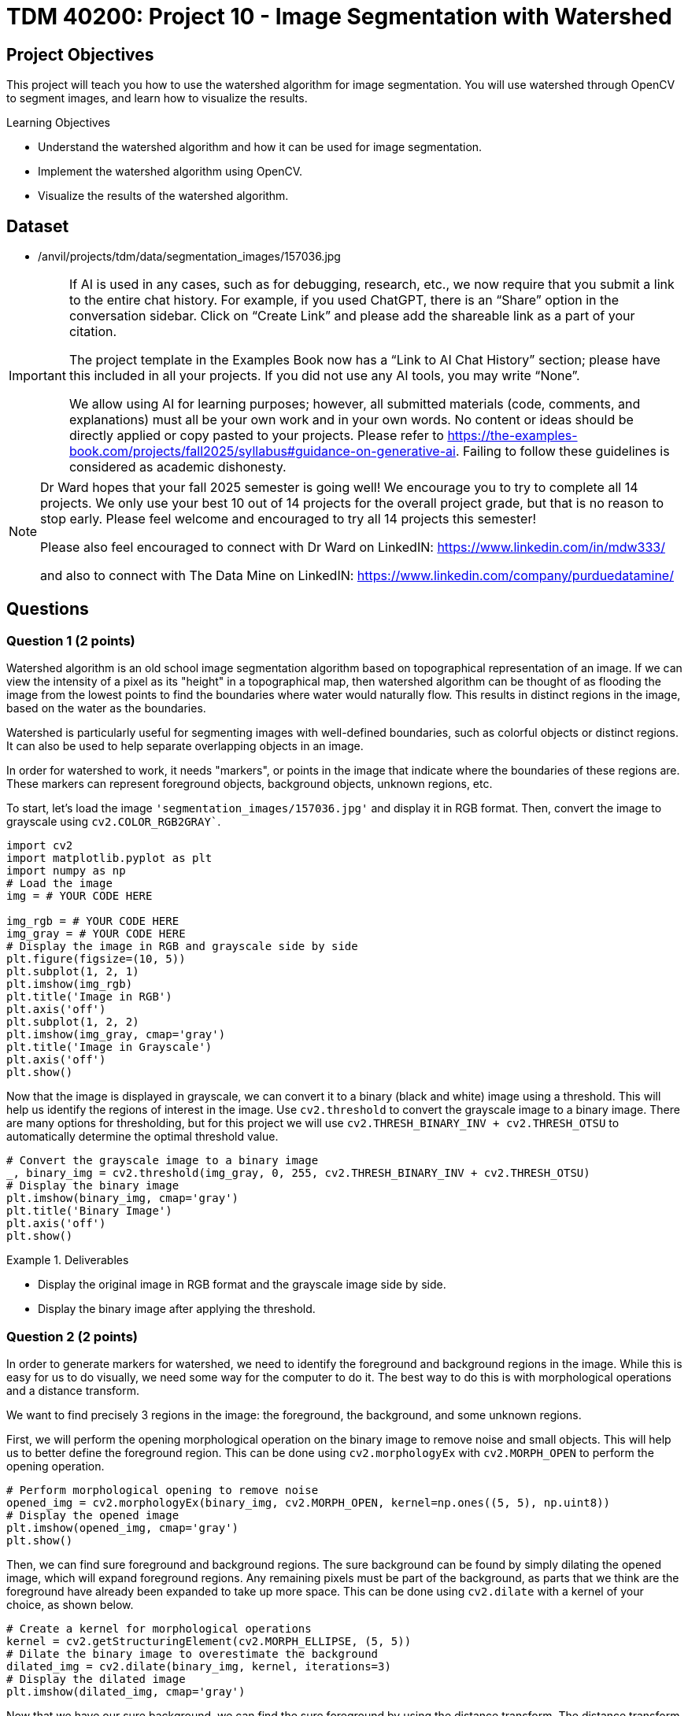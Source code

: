 = TDM 40200: Project 10 - Image Segmentation with Watershed

== Project Objectives

This project will teach you how to use the watershed algorithm for image segmentation. You will use watershed through OpenCV to segment images, and learn how to visualize the results.

.Learning Objectives
****
- Understand the watershed algorithm and how it can be used for image segmentation.
- Implement the watershed algorithm using OpenCV.
- Visualize the results of the watershed algorithm.
****

== Dataset

- /anvil/projects/tdm/data/segmentation_images/157036.jpg

[[ai-note]]
[IMPORTANT]
====
If AI is used in any cases, such as for debugging, research, etc., we now require that you submit a link to the entire chat history. For example, if you used ChatGPT, there is an “Share” option in the conversation sidebar. Click on “Create Link” and please add the shareable link as a part of your citation.

The project template in the Examples Book now has a “Link to AI Chat History” section; please have this included in all your projects. If you did not use any AI tools, you may write “None”.

We allow using AI for learning purposes; however, all submitted materials (code, comments, and explanations) must all be your own work and in your own words. No content or ideas should be directly applied or copy pasted to your projects. Please refer to https://the-examples-book.com/projects/fall2025/syllabus#guidance-on-generative-ai. Failing to follow these guidelines is considered as academic dishonesty.
====

[NOTE]
====
Dr Ward hopes that your fall 2025 semester is going well!  We encourage you to try to complete all 14 projects.  We only use your best 10 out of 14 projects for the overall project grade, but that is no reason to stop early.  Please feel welcome and encouraged to try all 14 projects this semester!

Please also feel encouraged to connect with Dr Ward on LinkedIN: https://www.linkedin.com/in/mdw333/

and also to connect with The Data Mine on LinkedIN: https://www.linkedin.com/company/purduedatamine/
====

== Questions

=== Question 1 (2 points)

Watershed algorithm is an old school image segmentation algorithm based on topographical representation of an image. If we can view the intensity of a pixel as its "height" in a topographical map, then watershed algorithm can be thought of as flooding the image from the lowest points to find the boundaries where water would naturally flow. This results in distinct regions in the image, based on the water as the boundaries.

Watershed is particularly useful for segmenting images with well-defined boundaries, such as colorful objects or distinct regions. It can also be used to help separate overlapping objects in an image.

In order for watershed to work, it needs "markers", or points in the image that indicate where the boundaries of these regions are. These markers can represent foreground objects, background objects, unknown regions, etc.


To start, let's load the image `'segmentation_images/157036.jpg'` and display it in RGB format. Then, convert the image to grayscale using `cv2.COLOR_RGB2GRAY``.

[source,python]
----
import cv2
import matplotlib.pyplot as plt
import numpy as np
# Load the image
img = # YOUR CODE HERE

img_rgb = # YOUR CODE HERE
img_gray = # YOUR CODE HERE
# Display the image in RGB and grayscale side by side
plt.figure(figsize=(10, 5))
plt.subplot(1, 2, 1)
plt.imshow(img_rgb)
plt.title('Image in RGB')
plt.axis('off')
plt.subplot(1, 2, 2)
plt.imshow(img_gray, cmap='gray')
plt.title('Image in Grayscale')
plt.axis('off')
plt.show()
----

Now that the image is displayed in grayscale, we can convert it to a binary (black and white) image using a threshold. This will help us identify the regions of interest in the image. Use `cv2.threshold` to convert the grayscale image to a binary image. There are many options for thresholding, but for this project we will use `cv2.THRESH_BINARY_INV + cv2.THRESH_OTSU` to automatically determine the optimal threshold value.
[source,python]
----
# Convert the grayscale image to a binary image
_, binary_img = cv2.threshold(img_gray, 0, 255, cv2.THRESH_BINARY_INV + cv2.THRESH_OTSU)
# Display the binary image
plt.imshow(binary_img, cmap='gray')
plt.title('Binary Image')
plt.axis('off')
plt.show()
----

.Deliverables
====
- Display the original image in RGB format and the grayscale image side by side.
- Display the binary image after applying the threshold.
====

=== Question 2 (2 points)

In order to generate markers for watershed, we need to identify the foreground and background regions in the image. While this is easy for us to do visually, we need some way for the computer to do it. The best way to do this is with morphological operations and a distance transform. 

We want to find precisely 3 regions in the image: the foreground, the background, and some unknown regions.

First, we will perform the opening morphological operation on the binary image to remove noise and small objects. This will help us to better define the foreground region. This can be done using `cv2.morphologyEx` with `cv2.MORPH_OPEN` to perform the opening operation.

[source,python]
----
# Perform morphological opening to remove noise
opened_img = cv2.morphologyEx(binary_img, cv2.MORPH_OPEN, kernel=np.ones((5, 5), np.uint8))
# Display the opened image
plt.imshow(opened_img, cmap='gray')
plt.show()
----

Then, we can find sure foreground and background regions. The sure background can be found by simply dilating the opened image, which will expand foreground regions. Any remaining pixels must be part of the background, as parts that we think are the foreground have already been expanded to take up more space. This can be done using `cv2.dilate` with a kernel of your choice, as shown below.

[source,python]
----
# Create a kernel for morphological operations
kernel = cv2.getStructuringElement(cv2.MORPH_ELLIPSE, (5, 5))
# Dilate the binary image to overestimate the background
dilated_img = cv2.dilate(binary_img, kernel, iterations=3)
# Display the dilated image
plt.imshow(dilated_img, cmap='gray')
----

Now that we have our sure background, we can find the sure foreground by using the distance transform. The distance transform will give us a map of the distance from each pixel to the nearest zero pixel (background). We can then threshold this distance map to find the sure foreground regions. Use `cv2.distanceTransform` to compute the distance transform, and then threshold it to find the sure foreground.

[source,python]
----
dist_transform = cv2.distanceTransform(opened_img, cv2.DIST_L2, 5)
# Threshold the distance transform to find sure foreground
_, sure_fg = cv2.threshold(dist_transform, 0.05 * dist_transform.max(), 255, 0)
# Convert sure foreground to uint8
sure_fg = np.uint8(sure_fg)
# Display the sure foreground
plt.imshow(sure_fg, cmap='gray')
----

[NOTE]
====
In this case, we use a threshold of 0.05 times the maximum value of the distance transform to define the sure foreground. This means that any pixel within 5% of the maximum distance will be considered part of the sure foreground. You can adjust this value based on your specific image and requirements. A larger value will result in a smaller sure foreground region, while a smaller value will result in a larger sure foreground region.
====

Now that we have our sure foreground and sure background, we can find the unknown regions by subtracting the sure foreground from the dilated image. This will give us the unknown regions, which are the pixels that are neither part of the sure foreground nor part of the sure background. This can simply be done with the `cv2.subtract` function.

[source,python]
----
# Find unknown regions by subtracting sure foreground from dilated image
unknown_regions = cv2.subtract(dilated_img, sure_fg)
# Display the unknown regions
plt.imshow(unknown_regions, cmap='gray')
----

.Deliverables
====
- Image showing the opened image after morphological operations.
- Image showing the dilated image representing the sure background.
- Image showing the sure foreground after applying the distance transform and thresholding.
- Image showing the unknown regions after subtracting the sure foreground from the dilated image.
====

=== Question 3 (2 points)

Now that we have our foreground, background, and unknown regions, we can create a marker image that will be used for the watershed algorithm. This can be done with OpenCV's cv2.connectedComponents function, which will label the connected components in the sure foreground image. This function finds these connected components based on pixel connectivity, and each group of connected pixels will be assigned a unique label/number/marker. This is shown in the code below.

[source,python]
----
_, markers = cv2.connectedComponents(sure_fg)
# Create a marker image with the same size as the original image
markers = markers + 1  # Increment markers to avoid zero value, which is reserved for the unknown region(s)
markers[unknown_regions == 255] = 0  # Set unknown region(s) to zero

# show image with markers
plt.imshow(markers, cmap='Grays')
plt.title('Markers for Watershed Algorithm')
plt.axis('off')
plt.show()
----

Now that we have our markers, we can apply the watershed algorithm using `cv2.watershed`. This will segment the image based on the markers we created. The watershed algorithm will modify the original image to mark the boundaries of the segmented regions.

[source,python]
----
img_copy = img_rgb.copy()  # Create a copy of the original image for visualization
markers = cv2.watershed(img_copy, markers)
img_copy[markers == -1] = [255, 0, 255]  # Mark the boundaries with purple color

# Display the segmented image with boundaries
plt.imshow(img_copy)
plt.title('Segmented Image with Watershed Boundaries')
plt.axis('off')
plt.show()
----

.Deliverables
====
- Image of markers created for watershed algorithm.
- Image showing the segmented regions with boundaries marked in purple.
====

=== Question 4 (2 points)

Currently, every segmented region is marked with the same color, which can make it challenging to distinguish between different regions that are close together or touching. To improve the visualization, we can assign a unique color to each segmented region.

To do this, we will simply find all the unique markers, and give each one a random RGB value. We can use `np.unique` to find the unique markers, and use np.random.randint to generate random colors for each marker. Then, we will create a new image where each marker is colored with its corresponding random color.

[source,python]
----
segmented_image = np.zeros_like(img_rgb)  # Create an empty image for the segmented output

# Get all the unique markers
unique_markers = # YOUR CODE HERE

# Loop through each unique marker and assign a random color
for marker in unique_markers:
    if marker == 0: # Skip the background marker
        continue
    
    # Generate a random RGB color
    color = # YOUR CODE HERE

    # Assign the color to the segmented image, similar to how we assigned the purple color for boundaries 
    # YOUR CODE HERE

# Display the segmented image with unique colors for each region
plt.imshow(segmented_image)
plt.title('Segmented Image with Unique Colors')
plt.axis('off')
plt.show()
----

Now that you can see the segmented regions with unique colors, how well did watershed perform? You can visually inspect the results to see if the segmentation is accurate and if the boundaries are well-defined. Please also try out some different kernel sizes, threshold values, etc, display their results, and explain how they affect the segmentation.

.Deliverables
====
- Image showing the segmented regions with unique colors for each region.
- Multiple images showing the results of different kernel sizes, threshold values, etc.
- Explanation of how different parameters affect the segmentation results.
====

=== Question 5 (2 points)

In Question 3, we applied an opening operation to the binary image to remove some noise before finding the sure foreground. However, let's also try applying a Gaussian blur to the grayscale image before thresholding it. This can help smooth out the image and reduce noise, which may improve the segmentation results. For this question, simply apply a Gaussian blur with kernel size of 9x9 and standard deviation of 2 to the grayscale image before thresholding it. Then, repeat the steps from Questions 2 through 4 to display the results. Additionally, do the same with a median blur with kernel size of 9x9. Do you think either of these blurs improved the segmentation results? Why or why not?

.Deliverables
====
- Image showing the results of applying Gaussian blur before thresholding.
- Image showing the results of applying median blur before thresholding.
- Explanation of whether the blurs improved the segmentation results and why or why not.
====

=== Question 6 (2 points)

In question 3, we used the `cv2.connectedComponents` function to create markers for the watershed algorithm. However, there are other ways to create markers that can yield better results. For this question, let's try a different method to create markers and see how it affects the segmentation results.

One potential method we could use is to use `cv2.findContours` to find the contours of the sure foreground regions, and then use these contours as markers. This can help to create more precise markers that better represent the boundaries of the regions. This function works by finding boundaries of white regions in a binary image, and using an edge following algorithm to trace the shape of the contour.

[source,python]
----
# Find contours in the sure foreground image
contours, _ = cv2.findContours(sure_fg, cv2.RETR_EXTERNAL, cv2.CHAIN_APPROX_SIMPLE)
# Create an empty image with the same size as the sure_fg, similar to how we did for the segmented image in question 4
markers_contours = # YOUR CODE HERE
# Loop through each contour and assign a unique marker value
for i, contour in enumerate(contours):
    cv2.drawContours(markers_contours, [contour], -1, i + 1, -1)  # Fill the contour with a unique marker value

# Set the unknown regions of markers_contours to zero
# YOUR CODE HERE


img_copy = img_rgb.copy()  # Create a copy of the original image for visualization

# Apply the watershed algorithm using the contours as markers on the copy of the original image
#YOUR CODE HERE

# Create random colors for each marker, question 4 code
----

.Deliverables
====
- Display the markers created using contours.
- How does this method compare to the `cv2.connectedComponents` method in terms of segmentation results? Does it yield better or worse results? Why do you think that is?
====


== Submitting your Work

Once you have completed the questions, save your Jupyter notebook. You can then download the notebook and submit it to Gradescope.

.Items to submit
====
- firstname_lastname_project##.ipynb
====

[WARNING]
====
You _must_ double check your `.ipynb` after submitting it in gradescope. A _very_ common mistake is to assume that your `.ipynb` file has been rendered properly and contains your code, markdown, and code output even though it may not. **Please** take the time to double check your work. See https://the-examples-book.com/projects/submissions[here] for instructions on how to double check this.

You **will not** receive full credit if your `.ipynb` file does not contain all of the information you expect it to, or if it does not render properly in Gradescope. Please ask a TA if you need help with this.
====